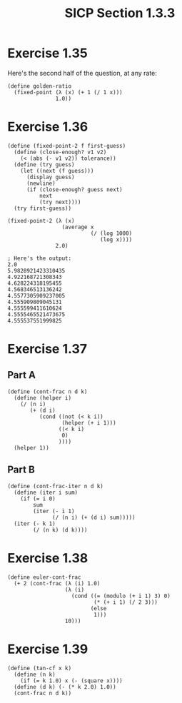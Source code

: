 #+HTML_LINK_UP: ../../index.html
#+HTML_LINK_HOME: ../../index.html
#+TITLE: SICP Section 1.3.3
* Exercise 1.35
Here's the second half of the question, at any rate:
#+BEGIN_SRC racket
(define golden-ratio
  (fixed-point (λ (x) (+ 1 (/ 1 x)))
               1.0))
#+END_SRC
* Exercise 1.36
#+BEGIN_SRC racket
(define (fixed-point-2 f first-guess)
  (define (close-enough? v1 v2)
    (< (abs (- v1 v2)) tolerance))
  (define (try guess)
    (let ((next (f guess)))
      (display guess)
      (newline)
      (if (close-enough? guess next)
          next
          (try next))))
  (try first-guess))

(fixed-point-2 (λ (x)
                 (average x
                          (/ (log 1000)
                             (log x))))
               2.0)

; Here's the output:
2.0
5.9828921423310435
4.922168721308343
4.628224318195455
4.568346513136242
4.5577305909237005
4.555909809045131
4.555599411610624
4.5555465521473675
4.555537551999825
#+END_SRC
* Exercise 1.37
** Part A
#+BEGIN_SRC racket
(define (cont-frac n d k)
  (define (helper i)
    (/ (n i)
       (+ (d i)
          (cond ((not (< k i))
                 (helper (+ i 1)))
                ((< k i)
                 0)
                ))))
  (helper 1))
#+END_SRC
** Part B
#+BEGIN_SRC racket
(define (cont-frac-iter n d k)
  (define (iter i sum)
    (if (= i 0)
        sum
        (iter (- i 1)
              (/ (n i) (+ (d i) sum)))))
  (iter (- k 1)
        (/ (n k) (d k))))
#+END_SRC
* Exercise 1.38
#+BEGIN_SRC racket
(define euler-cont-frac
  (+ 2 (cont-frac (λ (i) 1.0)
                  (λ (i)
                    (cond ((= (modulo (+ i 1) 3) 0)
                           (* (+ i 1) (/ 2 3)))
                          (else
                           1)))
                  10)))
#+END_SRC
* Exercise 1.39
#+BEGIN_SRC racket
(define (tan-cf x k)
  (define (n k)
    (if (= k 1.0) x (- (square x))))
  (define (d k) (- (* k 2.0) 1.0))
  (cont-frac n d k))
#+END_SRC
